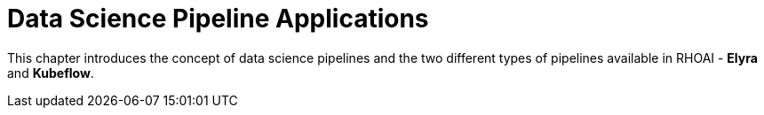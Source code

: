 = Data Science Pipeline Applications

This chapter introduces the concept of data science pipelines and the two different types of pipelines available in RHOAI - *Elyra* and *Kubeflow*.